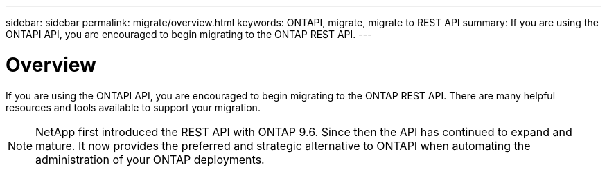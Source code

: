---
sidebar: sidebar
permalink: migrate/overview.html
keywords: ONTAPI, migrate, migrate to REST API
summary: If you are using the ONTAPI API, you are encouraged to begin migrating to the ONTAP REST API.
---

= Overview
:hardbreaks:
:nofooter:
:icons: font
:linkattrs:
:imagesdir: ../media/

[.lead]
If you are using the ONTAPI API, you are encouraged to begin migrating to the ONTAP REST API. There are many helpful resources and tools available to support your migration.

[NOTE]
NetApp first introduced the REST API with ONTAP 9.6. Since then the API has continued to expand and mature. It now provides the preferred and strategic alternative to ONTAPI when automating the administration of your ONTAP deployments.
